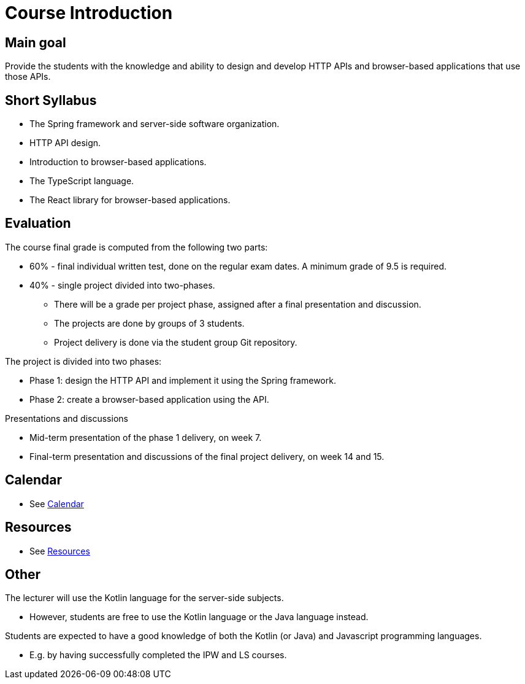 = Course Introduction

== Main goal

Provide the students with the knowledge and ability to design and develop HTTP APIs and browser-based applications that use those APIs.

== Short Syllabus

* The Spring framework and server-side software organization.
* HTTP API design.
* Introduction to browser-based applications.
* The TypeScript language.
* The React library for browser-based applications.

== Evaluation

The course final grade is computed from the following two parts:

* 60% - final individual written test, done on the regular exam dates. A minimum grade of 9.5 is required.
* 40% - single project divided into two-phases.

** There will be a grade per project phase, assigned after a final presentation and discussion.
** The projects are done by groups of 3 students.
** Project delivery is done via the student group Git repository.

The project is divided into two phases:

* Phase 1: design the HTTP API and implement it using the Spring framework.
* Phase 2: create a browser-based application using the API.

Presentations and discussions

* Mid-term presentation of the phase 1 delivery, on week 7.
* Final-term presentation and discussions of the final project delivery, on week 14 and 15.

== Calendar

* See link:../calendar.md[Calendar]

== Resources

* See link:../resources.md[Resources]

== Other

The lecturer will use the Kotlin language for the server-side subjects. 

* However, students are free to use the Kotlin language or the Java language instead.

Students are expected to have a good knowledge of both the Kotlin (or Java) and Javascript programming languages.

* E.g. by having successfully completed the IPW and LS courses.